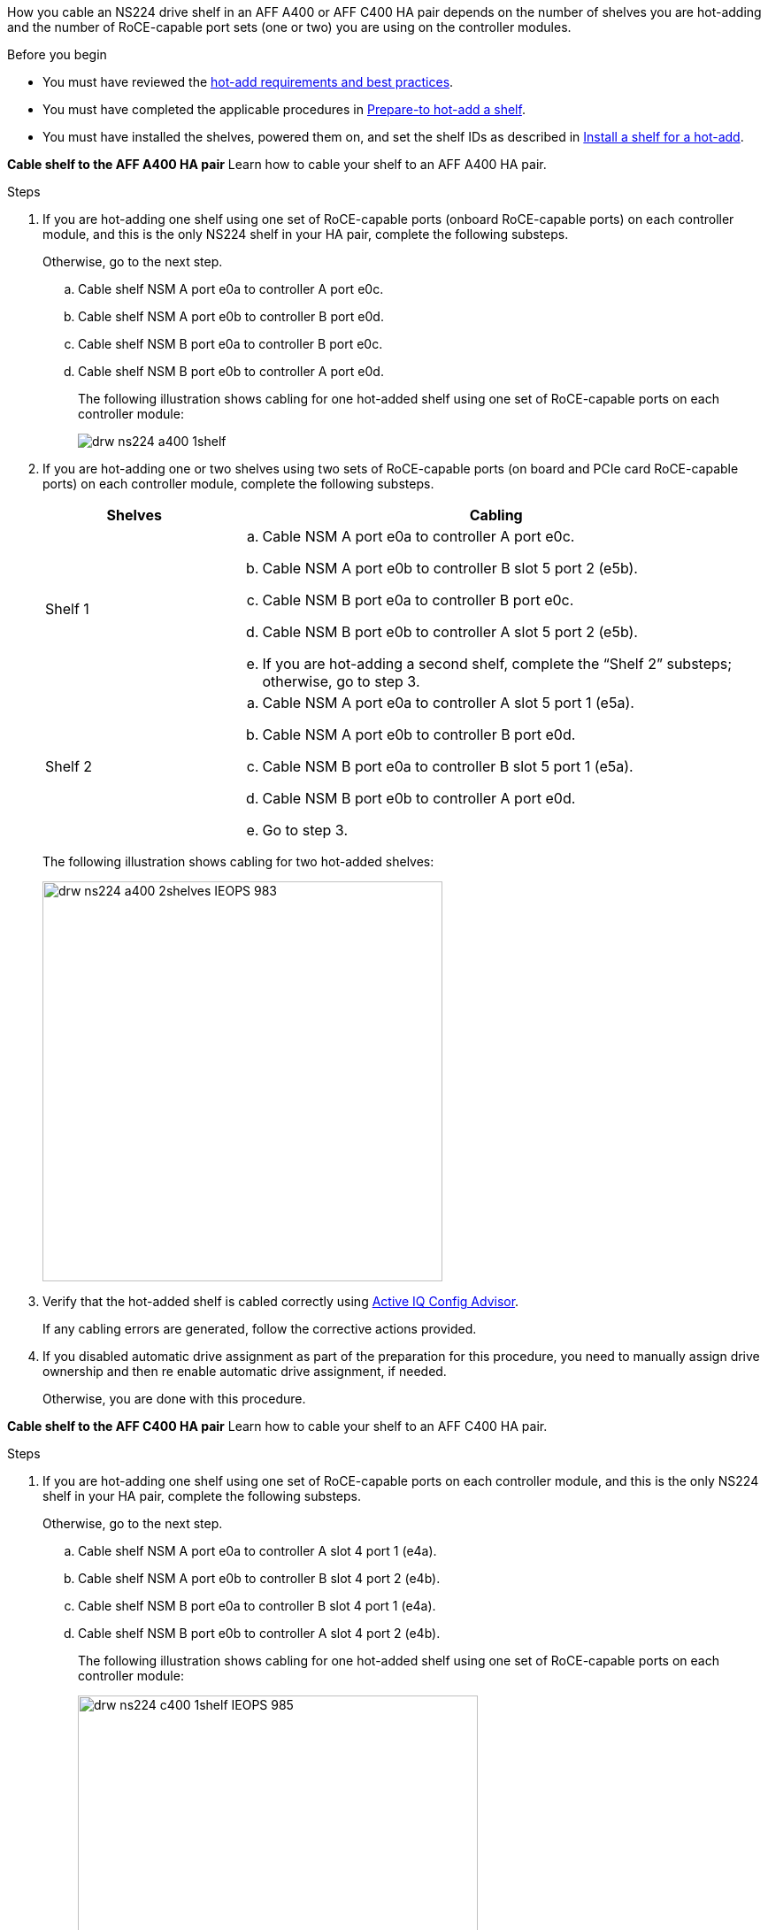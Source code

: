 How you cable an NS224 drive shelf in an AFF A400 or AFF C400 HA pair depends on the number of shelves you are hot-adding and the number of RoCE-capable port sets (one or two) you are using on the controller modules.

.Before you begin

* You must have reviewed the link:requirements-hot-add-shelf.html[hot-add requirements and best practices]. 

* You must have completed the applicable procedures in link:prepare-hot-add-shelf.html[Prepare-to hot-add a shelf]. 

* You must have installed the shelves, powered them on, and set the shelf IDs as described in link:prepare-hot-add-shelf.html[Install a shelf for a hot-add].

*Cable shelf to the AFF A400 HA pair*
Learn how to cable your shelf to an AFF A400 HA pair.


.Steps

. If you are hot-adding one shelf using one set of RoCE-capable ports (onboard RoCE-capable ports) on each controller module, and this is the only NS224 shelf in your HA pair, complete the following substeps.
+
Otherwise, go to the next step.

 .. Cable shelf NSM A port e0a to controller A port e0c.
 .. Cable shelf NSM A port e0b to controller B port e0d.
 .. Cable shelf NSM B port e0a to controller B port e0c.
 .. Cable shelf NSM B port e0b to controller A port e0d.
+
The following illustration shows cabling for one hot-added shelf using one set of RoCE-capable ports on each controller module:
+
image::../media/drw_ns224_a400_1shelf.png[]

. If you are hot-adding one or two shelves using two sets of RoCE-capable ports (on board and PCIe card RoCE-capable ports) on each controller module, complete the following substeps.
+
[options="header" cols="1,3"]
|===
| Shelves| Cabling
a|
Shelf 1
a|

 .. Cable NSM A port e0a to controller A port e0c.
 .. Cable NSM A port e0b to controller B slot 5 port 2 (e5b).
 .. Cable NSM B port e0a to controller B port e0c.
 .. Cable NSM B port e0b to controller A slot 5 port 2 (e5b).
 .. If you are hot-adding a second shelf, complete the "`Shelf 2`" substeps; otherwise, go to step 3.

a|
Shelf 2
a|

 .. Cable NSM A port e0a to controller A slot 5 port 1 (e5a).
 .. Cable NSM A port e0b to controller B port e0d.
 .. Cable NSM B port e0a to controller B slot 5 port 1 (e5a).
 .. Cable NSM B port e0b to controller A port e0d.
 .. Go to step 3.

+
|===
The following illustration shows cabling for two hot-added shelves:
+
image::../media/drw_ns224_a400_2shelves_IEOPS-983.svg[width=452px]

. Verify that the hot-added shelf is cabled correctly using https://mysupport.netapp.com/site/tools/tool-eula/activeiq-configadvisor[Active IQ Config Advisor^].
+
If any cabling errors are generated, follow the corrective actions provided.


. If you disabled automatic drive assignment as part of the preparation for this procedure, you need to manually assign drive ownership and then re enable automatic drive assignment, if needed.
+
Otherwise, you are done with this procedure.

*Cable shelf to the AFF C400 HA pair*
Learn how to cable your shelf to an AFF C400 HA pair.

.Steps

. If you are hot-adding one shelf using one set of RoCE-capable ports on each controller module, and this is the only NS224 shelf in your HA pair, complete the following substeps.
+
Otherwise, go to the next step.

 .. Cable shelf NSM A port e0a to controller A slot 4 port 1 (e4a).
 .. Cable shelf NSM A port e0b to controller B slot 4 port 2 (e4b).
 .. Cable shelf NSM B port e0a to controller B slot 4 port 1 (e4a).
 .. Cable shelf NSM B port e0b to controller A slot 4 port 2 (e4b).
+
The following illustration shows cabling for one hot-added shelf using one set of RoCE-capable ports on each controller module:
+
image::../media/drw_ns224_c400_1shelf_IEOPS-985.svg[width=452px]

. If you are hot-adding one or two shelves using two sets of RoCE-capable ports on each controller module, complete the following substeps.
+
[options="header" cols="1,3"]
|===
| Shelves| Cabling
a|
Shelf 1
a|

 .. Cable NSM A port e0a to controller A slot 4 port 1 (e4a).
 .. Cable NSM A port e0b to controller B slot 5 port 2 (e5b).
 .. Cable NSM B port e0a to controller B port slot 4 port 1 (e4a).
 .. Cable NSM B port e0b to controller A slot 5 port 2 (e5b).
 .. If you are hot-adding a second shelf, complete the "`Shelf 2`" substeps; otherwise, go to step 3.

a|
Shelf 2
a|

 .. Cable NSM A port e0a to controller A slot 5 port 1 (e5a).
 .. Cable NSM A port e0b to controller B slot 4 port 2 (e4b).
 .. Cable NSM B port e0a to controller B slot 5 port 1 (e5a).
 .. Cable NSM B port e0b to controller A slot 4 port 2 (e4b).
 .. Go to step 3.

+
|===
The following illustration shows cabling for two hot-added shelves:
+
image::../media/drw_ns224_c400_2shelves_IEOPS-984.svg[width=452px]


. Verify that the hot-added shelf is cabled correctly using https://mysupport.netapp.com/site/tools/tool-eula/activeiq-configadvisor[Active IQ Config Advisor^].
+
If any cabling errors are generated, follow the corrective actions provided.

. If you disabled automatic drive assignment as part of the preparation for this procedure, you need to manually assign drive ownership and then re enable automatic drive assignment, if needed.
+
Otherwise, you are done with this procedure.

.What's next?
Go to link:complete-hot-add-shelf.html[Complete hot-add].
